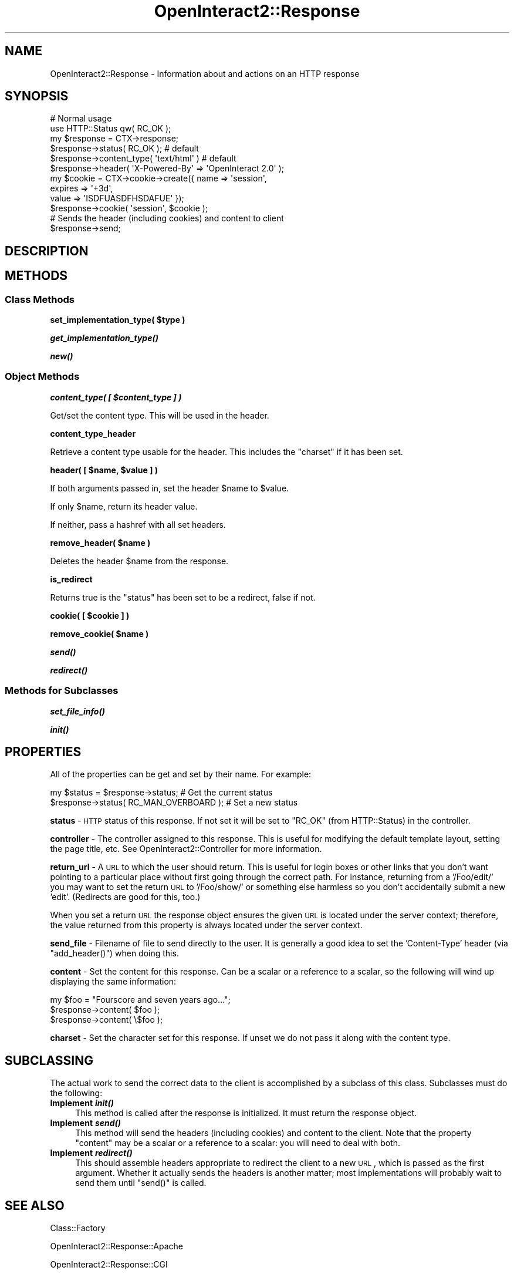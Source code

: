 .\" Automatically generated by Pod::Man 2.1801 (Pod::Simple 3.05)
.\"
.\" Standard preamble:
.\" ========================================================================
.de Sp \" Vertical space (when we can't use .PP)
.if t .sp .5v
.if n .sp
..
.de Vb \" Begin verbatim text
.ft CW
.nf
.ne \\$1
..
.de Ve \" End verbatim text
.ft R
.fi
..
.\" Set up some character translations and predefined strings.  \*(-- will
.\" give an unbreakable dash, \*(PI will give pi, \*(L" will give a left
.\" double quote, and \*(R" will give a right double quote.  \*(C+ will
.\" give a nicer C++.  Capital omega is used to do unbreakable dashes and
.\" therefore won't be available.  \*(C` and \*(C' expand to `' in nroff,
.\" nothing in troff, for use with C<>.
.tr \(*W-
.ds C+ C\v'-.1v'\h'-1p'\s-2+\h'-1p'+\s0\v'.1v'\h'-1p'
.ie n \{\
.    ds -- \(*W-
.    ds PI pi
.    if (\n(.H=4u)&(1m=24u) .ds -- \(*W\h'-12u'\(*W\h'-12u'-\" diablo 10 pitch
.    if (\n(.H=4u)&(1m=20u) .ds -- \(*W\h'-12u'\(*W\h'-8u'-\"  diablo 12 pitch
.    ds L" ""
.    ds R" ""
.    ds C` ""
.    ds C' ""
'br\}
.el\{\
.    ds -- \|\(em\|
.    ds PI \(*p
.    ds L" ``
.    ds R" ''
'br\}
.\"
.\" Escape single quotes in literal strings from groff's Unicode transform.
.ie \n(.g .ds Aq \(aq
.el       .ds Aq '
.\"
.\" If the F register is turned on, we'll generate index entries on stderr for
.\" titles (.TH), headers (.SH), subsections (.SS), items (.Ip), and index
.\" entries marked with X<> in POD.  Of course, you'll have to process the
.\" output yourself in some meaningful fashion.
.ie \nF \{\
.    de IX
.    tm Index:\\$1\t\\n%\t"\\$2"
..
.    nr % 0
.    rr F
.\}
.el \{\
.    de IX
..
.\}
.\"
.\" Accent mark definitions (@(#)ms.acc 1.5 88/02/08 SMI; from UCB 4.2).
.\" Fear.  Run.  Save yourself.  No user-serviceable parts.
.    \" fudge factors for nroff and troff
.if n \{\
.    ds #H 0
.    ds #V .8m
.    ds #F .3m
.    ds #[ \f1
.    ds #] \fP
.\}
.if t \{\
.    ds #H ((1u-(\\\\n(.fu%2u))*.13m)
.    ds #V .6m
.    ds #F 0
.    ds #[ \&
.    ds #] \&
.\}
.    \" simple accents for nroff and troff
.if n \{\
.    ds ' \&
.    ds ` \&
.    ds ^ \&
.    ds , \&
.    ds ~ ~
.    ds /
.\}
.if t \{\
.    ds ' \\k:\h'-(\\n(.wu*8/10-\*(#H)'\'\h"|\\n:u"
.    ds ` \\k:\h'-(\\n(.wu*8/10-\*(#H)'\`\h'|\\n:u'
.    ds ^ \\k:\h'-(\\n(.wu*10/11-\*(#H)'^\h'|\\n:u'
.    ds , \\k:\h'-(\\n(.wu*8/10)',\h'|\\n:u'
.    ds ~ \\k:\h'-(\\n(.wu-\*(#H-.1m)'~\h'|\\n:u'
.    ds / \\k:\h'-(\\n(.wu*8/10-\*(#H)'\z\(sl\h'|\\n:u'
.\}
.    \" troff and (daisy-wheel) nroff accents
.ds : \\k:\h'-(\\n(.wu*8/10-\*(#H+.1m+\*(#F)'\v'-\*(#V'\z.\h'.2m+\*(#F'.\h'|\\n:u'\v'\*(#V'
.ds 8 \h'\*(#H'\(*b\h'-\*(#H'
.ds o \\k:\h'-(\\n(.wu+\w'\(de'u-\*(#H)/2u'\v'-.3n'\*(#[\z\(de\v'.3n'\h'|\\n:u'\*(#]
.ds d- \h'\*(#H'\(pd\h'-\w'~'u'\v'-.25m'\f2\(hy\fP\v'.25m'\h'-\*(#H'
.ds D- D\\k:\h'-\w'D'u'\v'-.11m'\z\(hy\v'.11m'\h'|\\n:u'
.ds th \*(#[\v'.3m'\s+1I\s-1\v'-.3m'\h'-(\w'I'u*2/3)'\s-1o\s+1\*(#]
.ds Th \*(#[\s+2I\s-2\h'-\w'I'u*3/5'\v'-.3m'o\v'.3m'\*(#]
.ds ae a\h'-(\w'a'u*4/10)'e
.ds Ae A\h'-(\w'A'u*4/10)'E
.    \" corrections for vroff
.if v .ds ~ \\k:\h'-(\\n(.wu*9/10-\*(#H)'\s-2\u~\d\s+2\h'|\\n:u'
.if v .ds ^ \\k:\h'-(\\n(.wu*10/11-\*(#H)'\v'-.4m'^\v'.4m'\h'|\\n:u'
.    \" for low resolution devices (crt and lpr)
.if \n(.H>23 .if \n(.V>19 \
\{\
.    ds : e
.    ds 8 ss
.    ds o a
.    ds d- d\h'-1'\(ga
.    ds D- D\h'-1'\(hy
.    ds th \o'bp'
.    ds Th \o'LP'
.    ds ae ae
.    ds Ae AE
.\}
.rm #[ #] #H #V #F C
.\" ========================================================================
.\"
.IX Title "OpenInteract2::Response 3"
.TH OpenInteract2::Response 3 "2010-06-17" "perl v5.10.0" "User Contributed Perl Documentation"
.\" For nroff, turn off justification.  Always turn off hyphenation; it makes
.\" way too many mistakes in technical documents.
.if n .ad l
.nh
.SH "NAME"
OpenInteract2::Response \- Information about and actions on an HTTP response
.SH "SYNOPSIS"
.IX Header "SYNOPSIS"
.Vb 1
\& # Normal usage
\& 
\& use HTTP::Status qw( RC_OK );
\& 
\& my $response = CTX\->response;
\& $response\->status( RC_OK );                 # default
\& $response\->content_type( \*(Aqtext/html\*(Aq )      # default
\& $response\->header( \*(AqX\-Powered\-By\*(Aq => \*(AqOpenInteract 2.0\*(Aq );
\& my $cookie = CTX\->cookie\->create({ name    => \*(Aqsession\*(Aq,
\&                                    expires => \*(Aq+3d\*(Aq,
\&                                    value   => \*(AqISDFUASDFHSDAFUE\*(Aq });
\& $response\->cookie( \*(Aqsession\*(Aq, $cookie );
\& 
\& # Sends the header (including cookies) and content to client
\& 
\& $response\->send;
.Ve
.SH "DESCRIPTION"
.IX Header "DESCRIPTION"
.SH "METHODS"
.IX Header "METHODS"
.SS "Class Methods"
.IX Subsection "Class Methods"
\&\fBset_implementation_type( \f(CB$type\fB )\fR
.PP
\&\fB\f(BIget_implementation_type()\fB\fR
.PP
\&\fB\f(BInew()\fB\fR
.SS "Object Methods"
.IX Subsection "Object Methods"
\&\fBcontent_type( [ \f(CB$content_type\fB ] )\fR
.PP
Get/set the content type. This will be used in the header.
.PP
\&\fBcontent_type_header\fR
.PP
Retrieve a content type usable for the header. This includes the
\&\f(CW\*(C`charset\*(C'\fR if it has been set.
.PP
\&\fBheader( [ \f(CB$name\fB, \f(CB$value\fB ] )\fR
.PP
If both arguments passed in, set the header \f(CW$name\fR to \f(CW$value\fR.
.PP
If only \f(CW$name\fR, return its header value.
.PP
If neither, pass a hashref with all set headers.
.PP
\&\fBremove_header( \f(CB$name\fB )\fR
.PP
Deletes the header \f(CW$name\fR from the response.
.PP
\&\fBis_redirect\fR
.PP
Returns true is the \f(CW\*(C`status\*(C'\fR has been set to be a redirect, false if
not.
.PP
\&\fBcookie( [ \f(CB$cookie\fB ] )\fR
.PP
\&\fBremove_cookie( \f(CB$name\fB )\fR
.PP
\&\fB\f(BIsend()\fB\fR
.PP
\&\fB\f(BIredirect()\fB\fR
.SS "Methods for Subclasses"
.IX Subsection "Methods for Subclasses"
\&\fB\f(BIset_file_info()\fB\fR
.PP
\&\fB\f(BIinit()\fB\fR
.SH "PROPERTIES"
.IX Header "PROPERTIES"
All of the properties can be get and set by their name. For example:
.PP
.Vb 2
\& my $status = $response\->status;          # Get the current status
\& $response\->status( RC_MAN_OVERBOARD );   # Set a new status
.Ve
.PP
\&\fBstatus\fR \- \s-1HTTP\s0 status of this response. If not set it will be set to
\&\f(CW\*(C`RC_OK\*(C'\fR (from HTTP::Status) in the controller.
.PP
\&\fBcontroller\fR \- The controller assigned to this response. This is
useful for modifying the default template layout, setting the page
title, etc. See OpenInteract2::Controller
for more information.
.PP
\&\fBreturn_url\fR \- A \s-1URL\s0 to which the user should return. This is useful
for login boxes or other links that you don't want pointing to a
particular place without first going through the correct path. For
instance, returning from a '/Foo/edit/' you may want to set the return
\&\s-1URL\s0 to '/Foo/show/' or something else harmless so you don't
accidentally submit a new 'edit'. (Redirects are good for this, too.)
.PP
When you set a return \s-1URL\s0 the response object ensures the given \s-1URL\s0 is
located under the server context; therefore, the value returned from
this property is always located under the server context.
.PP
\&\fBsend_file\fR \- Filename of file to send directly to the user. It is
generally a good idea to set the 'Content\-Type' header (via
\&\f(CW\*(C`add_header()\*(C'\fR) when doing this.
.PP
\&\fBcontent\fR \- Set the content for this response. Can be a scalar or a
reference to a scalar, so the following will wind up displaying the
same information:
.PP
.Vb 3
\& my $foo = "Fourscore and seven years ago...";
\& $response\->content( $foo );
\& $response\->content( \e$foo );
.Ve
.PP
\&\fBcharset\fR \- Set the character set for this response. If unset we do
not pass it along with the content type.
.SH "SUBCLASSING"
.IX Header "SUBCLASSING"
The actual work to send the correct data to the client is accomplished
by a subclass of this class. Subclasses must do the following:
.IP "\fBImplement \f(BIinit()\fB\fR" 4
.IX Item "Implement init()"
This method is called after the response is initialized. It must
return the response object.
.IP "\fBImplement \f(BIsend()\fB\fR" 4
.IX Item "Implement send()"
This method will send the headers (including cookies) and content to
the client. Note that the property \f(CW\*(C`content\*(C'\fR may be a scalar or a
reference to a scalar: you will need to deal with both.
.IP "\fBImplement \f(BIredirect()\fB\fR" 4
.IX Item "Implement redirect()"
This should assemble headers appropriate to redirect the client to a
new \s-1URL\s0, which is passed as the first argument. Whether it actually
sends the headers is another matter; most implementations will
probably wait to send them until \f(CW\*(C`send()\*(C'\fR is called.
.SH "SEE ALSO"
.IX Header "SEE ALSO"
Class::Factory
.PP
OpenInteract2::Response::Apache
.PP
OpenInteract2::Response::CGI
.PP
OpenInteract2::Response::LWP
.PP
OpenInteract2::Response::Standalone
.SH "COPYRIGHT"
.IX Header "COPYRIGHT"
Copyright (c) 2002\-2005 Chris Winters. All rights reserved.
.PP
This library is free software; you can redistribute it and/or modify
it under the same terms as Perl itself.
.SH "AUTHORS"
.IX Header "AUTHORS"
Chris Winters <chris@cwinters.com>
